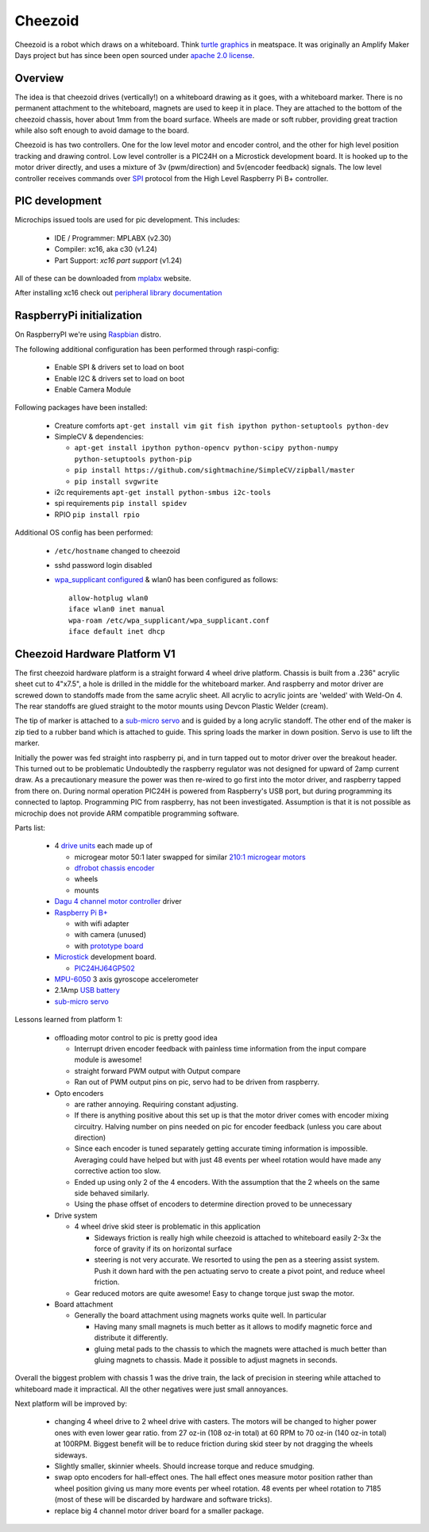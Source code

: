 Cheezoid
========

Cheezoid is a robot which draws on a whiteboard. Think `turtle graphics`_ in
meatspace. It was originally an Amplify Maker Days project but has since been
open sourced under `apache 2.0 license`_.

.. _turtle graphics: http://en.wikipedia.org/wiki/Turtle_graphics
.. _apache 2.0 license: http://www.apache.org/licenses/LICENSE-2.0

Overview
--------


The idea is that cheezoid drives (vertically!) on a whiteboard drawing as
it goes, with a whiteboard marker. There is no permanent attachment to the
whiteboard, magnets are used to keep it in place. They are attached to the
bottom of the cheezoid chassis, hover about 1mm from the board
surface. Wheels are made or soft rubber, providing great traction while
also soft enough to avoid damage to the board.

Cheezoid is has two controllers. One for the low level motor and encoder
control, and the other for high level position tracking and drawing
control. Low level controller is a PIC24H on a Microstick development
board. It is hooked up to the motor driver directly, and uses
a mixture of 3v (pwm/direction) and 5v(encoder feedback) signals. The low
level controller receives commands over `SPI`_ protocol from the High Level
Raspberry Pi B+ controller.

.. _SPI: http://en.wikipedia.org/wiki/Serial_Peripheral_Interface_Bus

PIC development
---------------
Microchips issued tools are used for pic development. This includes:
 
 * IDE / Programmer: MPLABX (v2.30)
 * Compiler: xc16, aka c30 (v1.24)
 * Part Support: `xc16 part support` (v1.24)

All of these can be downloaded from mplabx_ website.

After installing xc16 check out `peripheral library documentation`_

.. _mplabx: http://www.microchip.com/mplabx-ide-linux-installer
.. _peripheral library documentation: file:///opt/microchip/xc16/v1.24/docs/periph_libs/16-bit%20Peripheral%20Libraries.htm#PIC24H

RaspberryPi initialization
--------------------------
On RaspberryPI we're using Raspbian_ distro.

The following additional configuration has been performed through raspi-config:

 * Enable SPI & drivers set to load on boot
 
 * Enable I2C & drivers set to load on boot
 
 * Enable Camera Module

Following packages have been installed:

 * Creature comforts ``apt-get install vim git fish ipython python-setuptools python-dev``

 * SimpleCV & dependencies:

   + ``apt-get install ipython python-opencv python-scipy python-numpy python-setuptools python-pip``

   + ``pip install https://github.com/sightmachine/SimpleCV/zipball/master``

   + ``pip install svgwrite``

 * i2c requirements ``apt-get install python-smbus i2c-tools``
 
 * spi requirements ``pip install spidev``

 * RPIO ``pip install rpio``

Additional OS config has been performed:

  * ``/etc/hostname`` changed to cheezoid
 
  * sshd password login disabled
  
  * `wpa_supplicant configured`_ & wlan0 has been configured as follows::
   
     allow-hotplug wlan0
     iface wlan0 inet manual
     wpa-roam /etc/wpa_supplicant/wpa_supplicant.conf
     iface default inet dhcp

.. _wpa_supplicant configured: http://w1.fi/cgit/hostap/plain/wpa_supplicant/wpa_supplicant.conf
.. _Raspbian: http://www.raspbian.org/

Cheezoid Hardware Platform V1
-----------------------------

The first cheezoid hardware platform is a straight forward 4 wheel drive
platform. Chassis is built from a .236" acrylic sheet cut to 4"x7.5", a hole
is drilled in the middle for the whiteboard marker. And raspberry and motor
driver are screwed down to standoffs made from the same acrylic sheet. All
acrylic to acrylic joints are 'welded'  with Weld-On 4. The rear standoffs
are glued straight to the motor mounts using Devcon Plastic Welder (cream).

The tip of marker is attached to a `sub-micro servo`_ and is guided by a long
acrylic standoff. The other end of the maker is zip tied to a rubber band
which is attached to guide. This spring loads the marker in down position.
Servo is use to lift the marker.

Initially the power was fed straight into raspberry pi, and in turn tapped
out to motor driver over the breakout header. This turned out to be problematic
Undoubtedly the raspberry regulator was not designed for upward of 2amp
current draw. As a precautionary measure the power was then re-wired to
go first into the motor driver, and raspberry tapped from there on.
During normal operation PIC24H is powered from Raspberry's USB port, but during
programming its connected to laptop. Programming PIC from raspberry, has not
been investigated. Assumption is that it is not possible as microchip does not
provide ARM compatible programming software.

Parts list:

 - 4 `drive units`_ each made up of

   * microgear motor 50:1 later swapped for similar `210\:1 microgear motors`_
   * `dfrobot chassis encoder`_
   * wheels
   * mounts

 - `Dagu`_ `4 channel motor controller`_ driver

 - `Raspberry Pi B+`_

   * with wifi adapter
   * with camera (unused)
   * with `prototype board`_

 - `Microstick`_ development board.

   * `PIC24HJ64GP502`_

 - `MPU-6050`_ 3 axis gyroscope accelerometer

 - 2.1Amp `USB battery`_

 - `sub-micro servo`_

.. _drive units: http://www.robotshop.com/en/miniq-motor-wheel-set-encoder.html#Specifications
.. _210\:1 microgear motors: https://www.pololu.com/product/1096
.. _dagu: https://sites.google.com/site/daguproducts/home/instruction-manuals
.. _dfrobot chassis encoder: http://www.dfrobot.com/index.php?route=product/product&product_id=823
.. _4 channel motor controller: https://docs.google.com/viewer?a=v&pid=explorer&chrome=true&srcid=0B__O096vyVYqYzBkOTA4ODAtMzdjZC00NThlLWFhMzUtMTFmNWYxN2FkZDli&hl=en_US
.. _microstick: http://www.microchip.com/Developmenttools/ProductDetails.aspx?PartNO=DM330013
.. _PIC24HJ64GP502: http://www.microchip.com/wwwproducts/Devices.aspx?dDocName=en534556
.. _Raspberry Pi B+: http://www.raspberrypi.org/products/model-b-plus/
.. _prototype board: http://www.amazon.com/gp/product/B00N1X5CM4/ref=oh_aui_detailpage_o05_s02?ie=UTF8&psc=1
.. _MPU-6050: http://www.i2cdevlib.com/devices/mpu6050#source
.. _USB battery: https://www.amazon.com/gp/product/B00P8ZU782/ref=oh_aui_detailpage_o05_s01?ie=UTF8&psc=1
.. _sub-micro servo: https://www.pololu.com/product/1053

Lessons learned from platform 1:

 - offloading motor control to pic is pretty good idea
 
   * Interrupt driven encoder feedback with painless time
     information from the input compare module is awesome!

   * straight forward PWM output with Output compare

   * Ran out of PWM output pins on pic, servo had to be
     driven from raspberry.
 
 - Opto encoders
 
   * are rather annoying. Requiring constant adjusting.

   * If there is anything positive about this set up is that
     the motor driver comes with encoder mixing circuitry. Halving
     number on pins needed on pic for encoder feedback (unless you
     care about direction)

   * Since each encoder is tuned separately getting accurate timing
     information is impossible. Averaging could have helped but with
     just 48 events per wheel rotation would have made any corrective
     action too slow.

   * Ended up using only 2 of the 4 encoders. With the assumption
     that the 2 wheels on the same side behaved similarly.

   * Using the phase offset of encoders to determine direction proved
     to be unnecessary

 - Drive system
 
   * 4 wheel drive skid steer is problematic in this application

     + Sideways friction is really high while cheezoid is attached
       to whiteboard easily 2-3x the force of gravity if its on
       horizontal surface

     + steering is not very accurate. We resorted to using the pen as
       a steering assist system. Push it down hard with the pen actuating
       servo to create a pivot point, and reduce wheel friction.

   * Gear reduced motors are quite awesome! Easy to change torque
     just swap the motor.

 - Board attachment

   * Generally the board attachment using magnets works quite well.
     In particular

     + Having many small magnets is much better as it allows to modify
       magnetic force and distribute it differently.

     + gluing metal pads to the chassis to which the magnets were attached
       is much better than gluing magnets to chassis. Made it possible to
       adjust magnets in seconds.


Overall the biggest problem with chassis 1 was the drive train, the lack of
precision in steering while attached to whiteboard made it impractical. All
the other negatives were just small annoyances.

Next platform will be improved by:

 - changing 4 wheel drive to 2 wheel drive with casters. The motors
   will be changed to higher power ones with even lower gear ratio.
   from 27 oz-in (108 oz-in total) at 60 RPM to 70 oz-in (140 oz-in
   total) at 100RPM. Biggest benefit will be to reduce friction
   during skid steer by not dragging the wheels sideways.

 - Slightly smaller, skinnier wheels. Should increase torque and
   reduce smudging.

 - swap opto encoders for hall-effect ones. The hall effect ones
   measure motor position rather than wheel position giving us
   many more events per wheel rotation. 48 events per wheel rotation
   to 7185 (most of these will be discarded by hardware and software
   tricks).

 - replace big 4 channel motor driver board for a smaller package.


